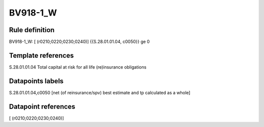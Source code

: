 =========
BV918-1_W
=========

Rule definition
---------------

BV918-1_W: [ (r0210;0220;0230;0240)] {{S.28.01.01.04, c0050}} ge 0


Template references
-------------------

S.28.01.01.04 Total capital at risk for all life (re)insurance obligations


Datapoints labels
-----------------

S.28.01.01.04,c0050 [net (of reinsurance/spv) best estimate and tp calculated as a whole]



Datapoint references
--------------------

[ (r0210;0220;0230;0240)]